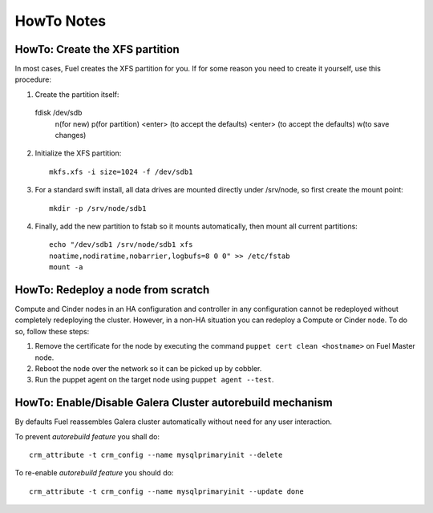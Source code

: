 HowTo Notes
===========

.. _create-the-XFS-partition:

HowTo: Create the XFS partition
-------------------------------

In most cases, Fuel creates the XFS partition for you.  If for some reason you 
need to create it yourself, use this procedure:

1. Create the partition itself::

  fdisk /dev/sdb
    n(for new)
    p(for partition)
    <enter> (to accept the defaults)
    <enter> (to accept the defaults)
    w(to save changes)

2. Initialize the XFS partition::

    mkfs.xfs -i size=1024 -f /dev/sdb1

3. For a standard swift install, all data drives are mounted directly under 
   /srv/node, so first create the mount point::

    mkdir -p /srv/node/sdb1

4. Finally, add the new partition to fstab so it mounts automatically, then 
   mount all current partitions::

    echo "/dev/sdb1 /srv/node/sdb1 xfs
    noatime,nodiratime,nobarrier,logbufs=8 0 0" >> /etc/fstab
    mount -a

.. _Redeploy_node_from_scratch:
    
HowTo: Redeploy a node from scratch
------------------------------------

Compute and Cinder nodes in an HA configuration and controller in any 
configuration cannot be redeployed without completely redeploying the cluster.  
However, in a non-HA situation you can redeploy a Compute or Cinder node.  
To do so, follow these steps:

1. Remove the certificate for the node by executing the command     
   ``puppet cert clean <hostname>`` on Fuel Master node.
2. Reboot the node over the network so it can be picked up by cobbler.
3. Run the puppet agent on the target node using ``puppet agent --test``.

.. _Enable_Disable_Galera_autorebuild:

HowTo: Enable/Disable Galera Cluster autorebuild mechanism
----------------------------------------------------------

By defaults Fuel reassembles Galera cluster automatically without need for any 
user interaction.

To prevent `autorebuild feature` you shall do::

  crm_attribute -t crm_config --name mysqlprimaryinit --delete

To re-enable `autorebuild feature` you should do::
  
  crm_attribute -t crm_config --name mysqlprimaryinit --update done

